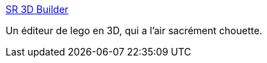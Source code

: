 :jbake-type: post
:jbake-status: published
:jbake-title: SR 3D Builder
:jbake-tags: design,3d,tool,lego,cad,software,freeware,_mois_avr.,_année_2009
:jbake-date: 2009-04-02
:jbake-depth: ../
:jbake-uri: shaarli/1238670739000.adoc
:jbake-source: https://nicolas-delsaux.hd.free.fr/Shaarli?searchterm=http%3A%2F%2Fstaff.polito.it%2Fsergio.reano%2F&searchtags=design+3d+tool+lego+cad+software+freeware+_mois_avr.+_ann%C3%A9e_2009
:jbake-style: shaarli

http://staff.polito.it/sergio.reano/[SR 3D Builder]

Un éditeur de lego en 3D, qui a l'air sacrément chouette.
